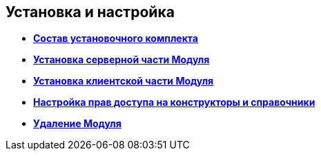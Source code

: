 [[ariaid-title1]]
== Установка и настройка

* *xref:../pages/Installation_kit.adoc[Состав установочного комплекта]* +
* *xref:../pages/Install_server.adoc[Установка серверной части Модуля]* +
* *xref:../pages/Install_client.adoc[Установка клиентской части Модуля]* +
* *xref:../pages/ChangeSecurity.adoc[Настройка прав доступа на конструкторы и справочники]* +
* *xref:../pages/Uninstall.adoc[Удаление Модуля]* +
